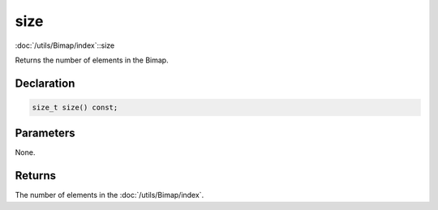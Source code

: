 size
====

:doc:`/utils/Bimap/index`::size

Returns the number of elements in the Bimap.

Declaration
-----------

.. code-block:: cpp

	size_t size() const;

Parameters
----------

None.

Returns
-------

The number of elements in the :doc:`/utils/Bimap/index`.